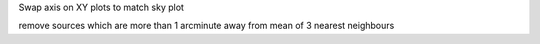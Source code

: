 Swap axis on XY plots to match sky plot

remove sources which are more than 1 arcminute away from mean of 3 nearest neighbours
